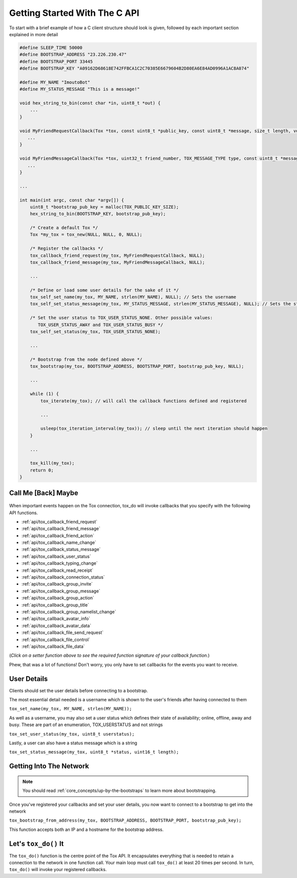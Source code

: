 .. _getting_started_in_c/getting-started-with-the-c-api:

Getting Started With The C API
==============================
To start with a brief example of how a C client structure should look is given, followed by each important section explained in more detail

.. code-block:: c

   #define SLEEP_TIME 50000
   #define BOOTSTRAP_ADDRESS "23.226.230.47"
   #define BOOTSTRAP_PORT 33445
   #define BOOTSTRAP_KEY "A09162D68618E742FFBCA1C2C70385E6679604B2D80EA6E84AD0996A1AC8A074"

   #define MY_NAME "ImoutoBot"
   #define MY_STATUS_MESSAGE "This is a message!"

   void hex_string_to_bin(const char *in, uint8_t *out) {
       ...
   }

   void MyFriendRequestCallback(Tox *tox, const uint8_t *public_key, const uint8_t *message, size_t length, void *user_data) {
      ...
   }

   void MyFriendMessageCallback(Tox *tox, uint32_t friend_number, TOX_MESSAGE_TYPE type, const uint8_t *message, size_t length, void *user_data) {
      ...
   }

   ...

   int main(int argc, const char *argv[]) {
       uint8_t *bootstrap_pub_key = malloc(TOX_PUBLIC_KEY_SIZE);
       hex_string_to_bin(BOOTSTRAP_KEY, bootstrap_pub_key);

       /* Create a default Tox */
       Tox *my_tox = tox_new(NULL, NULL, 0, NULL);

       /* Register the callbacks */
       tox_callback_friend_request(my_tox, MyFriendRequestCallback, NULL);
       tox_callback_friend_message(my_tox, MyFriendMessageCallback, NULL);

       ...

       /* Define or load some user details for the sake of it */
       tox_self_set_name(my_tox, MY_NAME, strlen(MY_NAME), NULL); // Sets the username
       tox_self_set_status_message(my_tox, MY_STATUS_MESSAGE, strlen(MY_STATUS_MESSAGE), NULL); // Sets the status message

       /* Set the user status to TOX_USER_STATUS_NONE. Other possible values:
          TOX_USER_STATUS_AWAY and TOX_USER_STATUS_BUSY */
       tox_self_set_status(my_tox, TOX_USER_STATUS_NONE);

       ...

       /* Bootstrap from the node defined above */
       tox_bootstrap(my_tox, BOOTSTRAP_ADDRESS, BOOTSTRAP_PORT, bootstrap_pub_key, NULL);

       ...

       while (1) {
           tox_iterate(my_tox); // will call the callback functions defined and registered 

           ...

           usleep(tox_iteration_interval(my_tox)); // sleep until the next iteration should happen
       }

       ...

       tox_kill(my_tox);
       return 0;
   }

.. _getting_started_in_c/call-me-back-maybe:

Call Me [Back] Maybe
--------------------
.. figure:: _static/tox_loop.png
   :alt: The circle of life.

When important events happen on the Tox connection, tox_do will
invoke callbacks that you specify with the following API
functions.

* :ref:`api/tox_callback_friend_request`
* :ref:`api/tox_callback_friend_message`
* :ref:`api/tox_callback_friend_action`
* :ref:`api/tox_callback_name_change`
* :ref:`api/tox_callback_status_message`
* :ref:`api/tox_callback_user_status`
* :ref:`api/tox_callback_typing_change`
* :ref:`api/tox_callback_read_receipt`
* :ref:`api/tox_callback_connection_status`
* :ref:`api/tox_callback_group_invite`
* :ref:`api/tox_callback_group_message`
* :ref:`api/tox_callback_group_action`
* :ref:`api/tox_callback_group_title`
* :ref:`api/tox_callback_group_namelist_change`
* :ref:`api/tox_callback_avatar_info`
* :ref:`api/tox_callback_avatar_data`
* :ref:`api/tox_callback_file_send_request`
* :ref:`api/tox_callback_file_control`
* :ref:`api/tox_callback_file_data`

(*Click on a setter function above to see the required function
signature of your callback function.*)

Phew, that was a lot of functions! Don't worry, you only have
to set callbacks for the events you want to receive.

.. _getting_started_in_c/user-details:

User Details
-----------------------
Clients should set the user details before connecting to a bootstrap. 

The most essential detail needed is a username which is shown to the user's friends after having connected to them

``tox_set_name(my_tox, MY_NAME, strlen(MY_NAME));``

As well as a username, you may also set a user status which defines their state of availability; online, offline, away and busy.
These are part of an enumeration, TOX_USERSTATUS and not strings

``tox_set_user_status(my_tox, uint8_t userstatus);``

Lastly, a user can also have a status message which is a string

``tox_set_status_message(my_tox, uint8_t *status, uint16_t length);``

.. _getting_started_inc_/getting-into-the-network

Getting Into The Network
------------------------
.. note::
   You should read :ref:`core_concepts/up-by-the-bootstraps` to
   learn more about bootstrapping.

Once you've registered your callbacks and set your user details, you now want to connect to a bootstrap to get into the network

``tox_bootstrap_from_address(my_tox, BOOTSTRAP_ADDRESS, BOOTSTRAP_PORT, bootstrap_pub_key);``

This function accepts both an IP and a hostname for the bootstrap address.

.. _getting_started_in_c/lets-tox-do-it:

Let's ``tox_do()`` It
---------------------
The ``tox_do()`` function is the centre point of the Tox API.
It encapsulates everything that is needed to retain a connection
to the network in one function call. Your main loop must call ``tox_do()`` at least 20 times per second.
In turn, ``tox_do()`` will invoke your registered callbacks.
